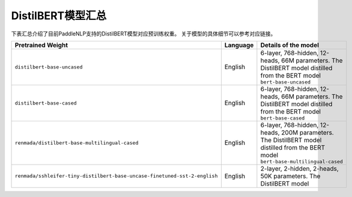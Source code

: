 

------------------------------------
DistilBERT模型汇总
------------------------------------



下表汇总介绍了目前PaddleNLP支持的DistilBERT模型对应预训练权重。
关于模型的具体细节可以参考对应链接。

+----------------------------------------------------------------------------------+--------------+-----------------------------------------+
| Pretrained Weight                                                                | Language     | Details of the model                    |
+==================================================================================+==============+=========================================+
|``distilbert-base-uncased``                                                       | English      | 6-layer, 768-hidden,                    |
|                                                                                  |              | 12-heads, 66M parameters.               |
|                                                                                  |              | The DistilBERT model distilled from     |
|                                                                                  |              | the BERT model ``bert-base-uncased``    |
+----------------------------------------------------------------------------------+--------------+-----------------------------------------+
|``distilbert-base-cased``                                                         | English      | 6-layer, 768-hidden,                    |
|                                                                                  |              | 12-heads, 66M parameters.               |
|                                                                                  |              | The DistilBERT model distilled from     |
|                                                                                  |              | the BERT model ``bert-base-cased``      |
+----------------------------------------------------------------------------------+--------------+-----------------------------------------+
|``renmada/distilbert-base-multilingual-cased``                                    | English      | 6-layer, 768-hidden,                    |
|                                                                                  |              | 12-heads, 200M parameters.              |
|                                                                                  |              | The DistilBERT model distilled from     |
|                                                                                  |              | the BERT model                          |
|                                                                                  |              | ``bert-base-multilingual-cased``        |
+----------------------------------------------------------------------------------+--------------+-----------------------------------------+
|``renmada/sshleifer-tiny-distilbert-base-uncase-finetuned-sst-2-english``         | English      | 2-layer, 2-hidden,                      |
|                                                                                  |              | 2-heads, 50K parameters.                |
|                                                                                  |              | The DistilBERT model                    |
+----------------------------------------------------------------------------------+--------------+-----------------------------------------+